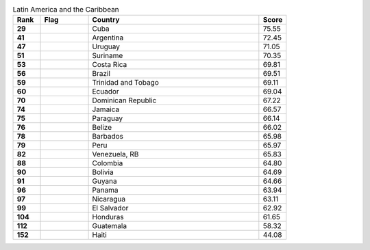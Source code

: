 .. list-table:: Latin America and the Caribbean
   :widths: 4 7 25 4
   :header-rows: 1
   :stub-columns: 1

   * - Rank
     - Flag
     - Country
     - Score
   * - 29
     - .. figure:: /flags/tn_cu-flag.gif
          :height: 50px
          :width: 50px
     - Cuba
     - 75.55
   * - 41
     - .. figure:: /flags/tn_ar-flag.gif
          :height: 50px
          :width: 50px
     - Argentina
     - 72.45
   * - 47
     - .. figure:: /flags/tn_uy-flag.gif
          :height: 50px
          :width: 50px
     - Uruguay
     - 71.05
   * - 51
     - .. figure:: /flags/tn_sr-flag.gif
          :height: 50px
          :width: 50px
     - Suriname
     - 70.35
   * - 53
     - .. figure:: /flags/tn_cr-flag.gif
          :height: 50px
          :width: 50px
     - Costa Rica
     - 69.81
   * - 56
     - .. figure:: /flags/tn_br-flag.gif
          :height: 50px
          :width: 50px
     - Brazil
     - 69.51
   * - 59
     - .. figure:: /flags/tn_tt-flag.gif
          :height: 50px
          :width: 50px
     - Trinidad and Tobago
     - 69.11
   * - 60
     - .. figure:: /flags/tn_ec-flag.gif
          :height: 50px
          :width: 50px
     - Ecuador
     - 69.04
   * - 70
     - .. figure:: /flags/tn_do-flag.gif
          :height: 50px
          :width: 50px
     - Dominican Republic
     - 67.22
   * - 74
     - .. figure:: /flags/tn_jm-flag.gif
          :height: 50px
          :width: 50px
     - Jamaica
     - 66.57
   * - 75
     - .. figure:: /flags/tn_py-flag.gif
          :height: 50px
          :width: 50px
     - Paraguay
     - 66.14
   * - 76
     - .. figure:: /flags/tn_bz-flag.gif
          :height: 50px
          :width: 50px
     - Belize
     - 66.02
   * - 78
     - .. figure:: /flags/tn_bb-flag.gif
          :height: 50px
          :width: 50px
     - Barbados
     - 65.98
   * - 79
     - .. figure:: /flags/tn_pe-flag.gif
          :height: 50px
          :width: 50px
     - Peru
     - 65.97
   * - 82
     - .. figure:: /flags/tn_ve-flag.gif
          :height: 50px
          :width: 50px
     - Venezuela, RB
     - 65.83
   * - 88
     - .. figure:: /flags/tn_co-flag.gif
          :height: 50px
          :width: 50px
     - Colombia
     - 64.80
   * - 90
     - .. figure:: /flags/tn_bo-flag.gif
          :height: 50px
          :width: 50px
     - Bolivia
     - 64.69
   * - 91
     - .. figure:: /flags/tn_gy-flag.gif
          :height: 50px
          :width: 50px
     - Guyana
     - 64.66
   * - 96
     - .. figure:: /flags/tn_pa-flag.gif
          :height: 50px
          :width: 50px
     - Panama
     - 63.94
   * - 97
     - .. figure:: /flags/tn_ni-flag.gif
          :height: 50px
          :width: 50px
     - Nicaragua
     - 63.11
   * - 99
     - .. figure:: /flags/tn_sv-flag.gif
          :height: 50px
          :width: 50px
     - El Salvador
     - 62.92
   * - 104
     - .. figure:: /flags/tn_hn-flag.gif
          :height: 50px
          :width: 50px
     - Honduras
     - 61.65
   * - 112
     - .. figure:: /flags/tn_gt-flag.gif
          :height: 50px
          :width: 50px
     - Guatemala
     - 58.32
   * - 152
     - .. figure:: /flags/tn_ht-flag.gif
          :height: 50px
          :width: 50px
     - Haiti
     - 44.08
